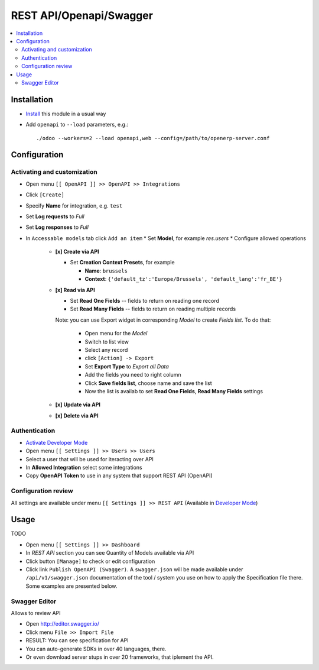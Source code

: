 ==========================
 REST API/Openapi/Swagger
==========================

.. contents::
   :local:

Installation
============

* `Install <https://odoo-development.readthedocs.io/en/latest/odoo/usage/install-module.html>`__ this module in a usual way
* Add ``openapi`` to ``--load`` parameters, e.g.::

    ./odoo --workers=2 --load openapi,web --config=/path/to/openerp-server.conf

Configuration
=============

Activating and customization
----------------------------

.. via Model's Menu (recommended)
.. ~~~~~~~~~~~~~~~~~~~~~~~~~~~~~~
.. 
.. TODO
.. * `Activate Developer Mode <https://odoo-development.readthedocs.io/en/latest/odoo/usage/debug-mode.html>`__
.. * Open the developer tools drop down
.. * Click menu ``Configure REST API`` located within the dropdown
.. * On the form that opens, activate and configure this module for REST API accessability. 
.. * Click ``[Apply]``
.. 
.. via Database Structure Menu (only for developers)
.. ~~~~~~~~~~~~~~~~~~~~~~~~~~~~~~~~~~~~~~~~~~~~~~~~~

* Open menu ``[[ OpenAPI ]] >> OpenAPI >> Integrations``
* Click ``[Create]``
* Specify **Name** for integration, e.g. ``test``
* Set **Log requests** to *Full*
* Set **Log responses** to *Full*
* In ``Accessable models`` tab click ``Add an item`` 
  * Set **Model**, for example *res.users*
  * Configure allowed operations

    * **[x] Create via API**

      * Set **Creation Context Presets**, for example

        * **Name**: ``brussels``
        * **Context**: ``{'default_tz':'Europe/Brussels', 'default_lang':'fr_BE'}``

    * **[x] Read via API**

      * Set **Read One Fields** -- fields to return on reading one record
      * Set **Read Many Fields** -- fields to return on reading multiple records

      Note: you can use Export widget in corresponding *Model* to create *Fields list*. To do that:

        * Open menu for the *Model*
        * Switch to list view
        * Select any record
        * click ``[Action] -> Export``
        * Set **Export Type** to *Export all Data*
        * Add the fields you need to right column
        * Click **Save fields list**, choose name and save the list
        * Now the list is availab to set **Read One Fields**, **Read Many Fields** settings

    * **[x] Update via API**
    * **[x] Delete via API**

Authentication
--------------

* `Activate Developer Mode <https://odoo-development.readthedocs.io/en/latest/odoo/usage/debug-mode.html>`__
* Open menu ``[[ Settings ]] >> Users >> Users``
* Select a user that will be used for iteracting over API
* In **Allowed Integration** select some integrations
* Copy **OpenAPI Token** to use in any system that support REST API (OpenAPI)


Configuration review
--------------------

All settings are available under menu ``[[ Settings ]] >> REST API`` (Available in `Developer Mode <https://odoo-development.readthedocs.io/en/latest/odoo/usage/debug-mode.html>`__)

Usage
=====

TODO

* Open menu ``[[ Settings ]] >> Dashboard``
* In *REST API* section you can see Quantity of Models available via API
* Click button ``[Manage]`` to check or edit configuration
* Click link ``Publish OpenAPI (Swagger)``. A ``swagger.json`` will be made available under ``/api/v1/swagger.json``
  documentation of the tool / system you use on how to apply the Specification
  file there. Some examples are presented below.

Swagger Editor
--------------

Allows to review API

* Open http://editor.swagger.io/
* Click menu ``File >> Import File`` 
* RESULT: You can see specification for API
* You can auto-generate SDKs in over 40 languages, there.
* Or even download server stups in over 20 frameworks, that iplement the API.
